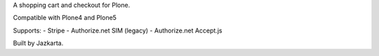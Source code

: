 A shopping cart and checkout for Plone.

Compatible with Plone4 and Plone5

Supports:
- Stripe
- Authorize.net SIM (legacy)
- Authorize.net Accept.js

Built by Jazkarta.
